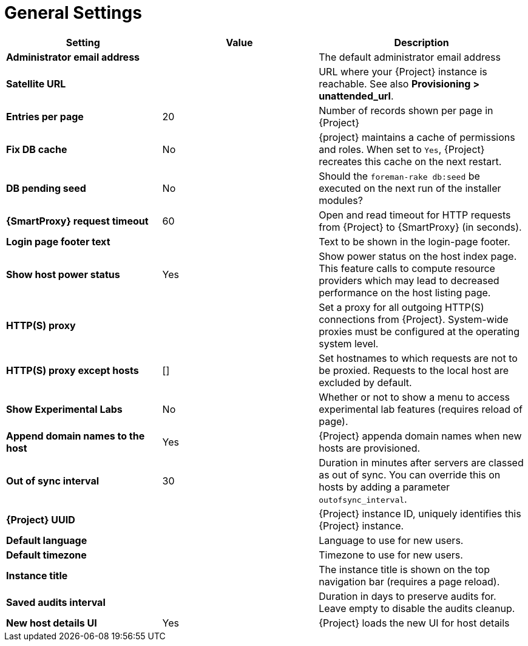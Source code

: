 [id="general_settings_information_{context}"]
= General Settings

[cols="30%,30%,40%",options="header"]
|====
| Setting | Value | Description
| *Administrator email address*	|  |The default administrator email address
| *Satellite URL* | | URL where your {Project} instance is reachable.
See also *Provisioning > unattended_url*.
| *Entries per page* | 20 | Number of records shown per page in {Project}
| *Fix DB cache* | No | {project} maintains a cache of permissions and roles.
When set to `Yes`, {Project} recreates this cache on the next restart.
| *DB pending seed* | No | Should the `foreman-rake db:seed` be executed on the next run of the installer modules?
| *{SmartProxy} request timeout* | 60 | Open and read timeout for HTTP requests from {Project} to {SmartProxy} (in seconds).
| *Login page footer text* | | Text to be shown in the login-page footer.
| *Show host power status* | Yes | Show power status on the host index page.
This feature calls to compute resource providers which may lead to decreased performance on the host listing page.
| *HTTP(S) proxy* | | Set a proxy for all outgoing HTTP(S) connections from {Project}.
System-wide proxies must be configured at the operating system level.
| *HTTP(S) proxy except hosts* | [] | Set hostnames to which requests are not to be proxied.
Requests to the local host are excluded by default.
| *Show Experimental Labs* | No | Whether or not to show a menu to access experimental lab features (requires reload of page).
| *Append domain names to the host* | Yes | {Project} appenda domain names when new hosts are provisioned.
| *Out of sync interval* | 30 | Duration in minutes after servers are classed as out of sync.
You can override this on hosts by adding a parameter `outofsync_interval`.
| *{Project} UUID* | | {Project} instance ID, uniquely identifies this {Project} instance.
| *Default language* | | Language to use for new users.
| *Default timezone* | | Timezone to use for new users.
| *Instance title* | | The instance title is shown on the top navigation bar (requires a page reload).
| *Saved audits interval* | | Duration in days to preserve audits for.
Leave empty to disable the audits cleanup.
| *New host details UI* | Yes | {Project} loads the new UI for host details
|====
